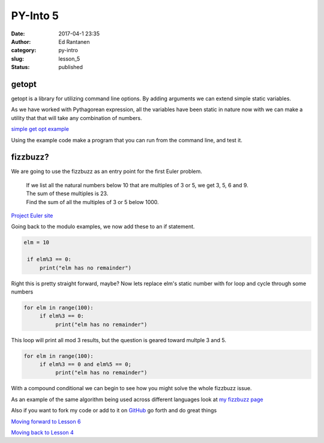 PY-Into 5
#########
:date: 2017-04-1 23:35
:author: Ed Rantanen
:category: py-intro
:slug: lesson_5
:status: published

.. raw:: html

    <embed>
       <br>
    </embed>




getopt
......

getopt is a library for utilizing command line options. By adding arguments we can extend simple static variables.

As we have worked with Pythagorean expression, all the variables have been static in nature now with we can make a
utility that that will take any combination of numbers.



`simple get opt example <./code_snips/getopt_test.py>`__


Using the example code make a program that you can run from the command line, and test it.



.. raw:: html

    <embed>
       <br>
    </embed>



fizzbuzz?
.........

We are going to use the fizzbuzz as an entry point for the first Euler problem.


   | If we list all the natural numbers below 10 that are multiples of 3 or 5, we get 3, 5, 6 and 9.
   | The sum of these multiples is 23.
   | Find the sum of all the multiples of 3 or 5 below 1000.


`Project Euler site <https://projecteuler.net/problem=1>`__

Going back to the modulo examples, we now add these to an if statement.



.. code-block:: c

   elm = 10

    if elm%3 == 0:
        print("elm has no remainder")



Right this is pretty straight forward, maybe? Now lets replace elm's static number with
for loop and cycle through some numbers


.. code-block:: c

   for elm in range(100):
        if elm%3 == 0:
             print("elm has no remainder")


This loop will print all mod 3 results, but the question is geared toward multple 3 and 5.


.. code-block:: c

   for elm in range(100):
        if elm%3 == 0 and elm%5 == 0;
             print("elm has no remainder")

With a compound conditional we can begin to see how you might solve the whole fizzbuzz issue.

As an example of the same algorithm being used across different
languages look at `my fizzbuzz page <http://pseudopoint.net/the-buzz-of-fizz-code.html>`__

Also if you want to fork my code or add to it on `GitHub <https://github.com/erantanen/fizzbuzz>`__ go forth
and do great things







.. raw:: html

    <embed>
       <br>
    </embed>






`Moving forward to Lesson 6 <lesson_6.html>`__

`Moving back to Lesson 4 <lesson_4.html>`__





